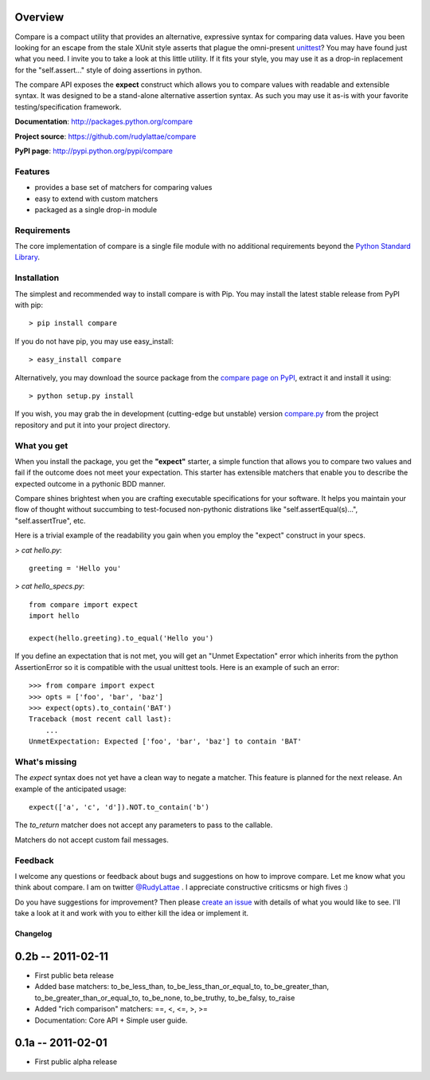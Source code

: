 .. _compare page on PyPI: http://pypi.python.org/pypi/compare
.. _compare.py: https://github.com/rudylattae/compare/raw/master/compare.py
.. _create an issue: https://github.com/rudylattae/compare/issues
.. _unittest: http://docs.python.org/library/unittest.html
.. _Python Standard Library: http://docs.python.org/library/

Overview
========

Compare is a compact utility that provides an alternative, expressive 
syntax for comparing data values. Have you been looking for an escape 
from the stale XUnit style asserts that plague the omni-present unittest_? 
You may have found just what you need. I invite you to take a look at this 
little utility. If it fits your style, you may use it as a drop-in 
replacement for the "self.assert..." style of doing assertions in python.

The compare API exposes the **expect** construct which allows 
you to compare values with readable and extensible syntax. It was designed 
to be a stand-alone alternative assertion syntax. As such you may use it 
as-is with your favorite testing/specification framework.

**Documentation**: http://packages.python.org/compare

**Project source**: https://github.com/rudylattae/compare

**PyPI page**: http://pypi.python.org/pypi/compare


Features
--------

- provides a base set of matchers for comparing values
- easy to extend with custom matchers
- packaged as a single drop-in module


Requirements
------------

The core implementation of compare is a single file module with no 
additional requirements beyond the `Python Standard Library`_.


Installation
------------

The simplest and recommended way to install compare is with Pip. You may install 
the latest stable release from PyPI with pip::

    > pip install compare

If you do not have pip, you may use easy_install::

    > easy_install compare

Alternatively, you may download the source package from the `compare page on PyPI`_, 
extract it and install it using::

    > python setup.py install

If you wish, you may grab the in development (cutting-edge but unstable) 
version `compare.py`_ from the project repository and put it into your project directory.


What you get
------------

When you install the package, you get the **"expect"** starter, a simple 
function that allows you to compare two values and fail if the outcome does 
not meet your expectation. This starter has extensible matchers that 
enable you to describe the expected outcome in a pythonic BDD manner. 

Compare shines brightest when you are crafting executable specifications 
for your software. It helps you maintain your flow of thought without succumbing to 
test-focused non-pythonic distrations like "self.assertEqual(s)...", 
"self.assertTrue", etc.

Here is a trivial example of the readability you gain when you 
employ the "expect" construct in your specs.

`> cat hello.py`::

    greeting = 'Hello you'

`> cat hello_specs.py`::

    from compare import expect
    import hello

    expect(hello.greeting).to_equal('Hello you')

If you define an expectation that is not met, you will get an "Unmet Expectation" error 
which inherits from the python AssertionError so it is compatible with the usual unittest 
tools. Here is an example of such an error::

    >>> from compare import expect
    >>> opts = ['foo', 'bar', 'baz']
    >>> expect(opts).to_contain('BAT')
    Traceback (most recent call last):
        ...
    UnmetExpectation: Expected ['foo', 'bar', 'baz'] to contain 'BAT'


What's missing
--------------

The `expect` syntax does not yet have a clean way to negate a matcher. This feature is 
planned for the next release. An example of the anticipated usage::

    expect(['a', 'c', 'd']).NOT.to_contain('b')

The `to_return` matcher does not accept any parameters to pass to the callable.

Matchers do not accept custom fail messages.


Feedback
--------

I welcome any questions or feedback about bugs and suggestions on how to 
improve compare. Let me know what you think about compare. I am on twitter 
`@RudyLattae <http://twitter.com/RudyLattae>`_ . I appreciate constructive 
criticsms or high fives :)

Do you have suggestions for improvement? Then please `create an issue`_ with details 
of what you would like to see. I'll take a look at it and work with you to either kill 
the idea or implement it.


=========
Changelog
=========


0.2b -- 2011-02-11
==================

* First public beta release
* Added base matchers: to_be_less_than, to_be_less_than_or_equal_to, to_be_greater_than, to_be_greater_than_or_equal_to, to_be_none, to_be_truthy, to_be_falsy, to_raise
* Added "rich comparison" matchers: ==, <, <=, >, >=
* Documentation: Core API + Simple user guide.


0.1a -- 2011-02-01
==================

* First public alpha release

